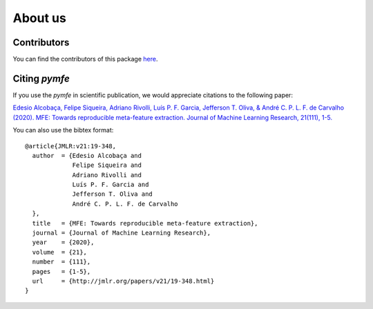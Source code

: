########
About us
########

Contributors
------------

You can find the contributors of this package here_.

.. _here: https://github.com/ealcobaca/pymfe/graphs/contributors


Citing `pymfe`
--------------

If you use the `pymfe` in scientific publication, we would appreciate citations
to the following paper:

`Edesio Alcobaça, Felipe Siqueira, Adriano Rivolli, Luís P. F. Garcia,
Jefferson T. Oliva, & André C. P. L. F. de Carvalho (2020).
MFE: Towards reproducible meta-feature extraction. Journal of Machine Learning
Research, 21(111), 1-5. <http://jmlr.org/papers/v21/19-348.html>`_

You can also use the bibtex format::

  @article{JMLR:v21:19-348,
    author  = {Edesio Alcobaça and
               Felipe Siqueira and
               Adriano Rivolli and
               Luís P. F. Garcia and
               Jefferson T. Oliva and
               André C. P. L. F. de Carvalho
    },
    title   = {MFE: Towards reproducible meta-feature extraction},
    journal = {Journal of Machine Learning Research},
    year    = {2020},
    volume  = {21},
    number  = {111},
    pages   = {1-5},
    url     = {http://jmlr.org/papers/v21/19-348.html}
  }


